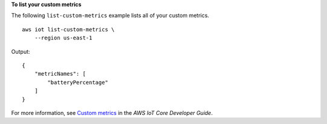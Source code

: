 **To list your custom metrics**

The following ``list-custom-metrics`` example lists all of your custom metrics. ::

    aws iot list-custom-metrics \
        --region us-east-1

Output::

    {
        "metricNames": [
            "batteryPercentage"
        ]
    }

For more information, see `Custom metrics <https://docs.aws.amazon.com/iot/latest/developerguide/dd-detect-custom-metrics.html>`__ in the *AWS IoT Core Developer Guide*.